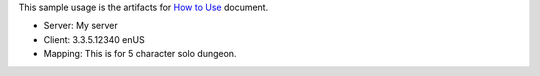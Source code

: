 This sample usage is the artifacts for `How to Use <https://wow-sdm.readthedocs.io/en/latest/search.html?q=How+to+Use&check_keywords=yes&area=default>`_ document.

- Server: My server
- Client: 3.3.5.12340 enUS
- Mapping: This is for 5 character solo dungeon.
